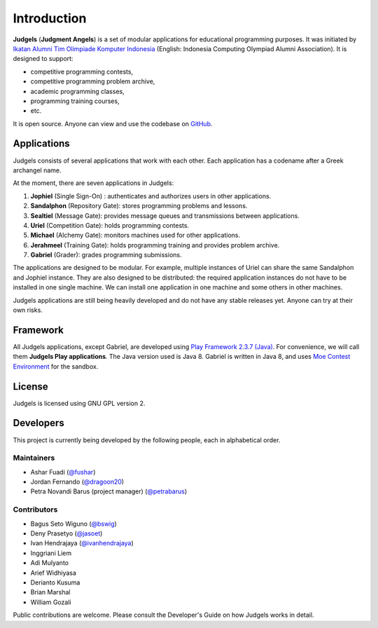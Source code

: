 Introduction
============

**Judgels** (**Judgment Angels**) is a set of modular applications for educational programming purposes. It was initiated by `Ikatan Alumni Tim Olimpiade Komputer Indonesia <http://blog.ia-toki.org/>`_ (English: Indonesia Computing Olympiad Alumni Association). It is designed to support:

- competitive programming contests,
- competitive programming problem archive,
- academic programming classes,
- programming training courses,
- etc.

It is open source. Anyone can view and use the codebase on `GitHub <https://github.com/ia-toki/judgels>`_.

Applications
------------

Judgels consists of several applications that work with each other. Each application has a codename after a Greek archangel name.

At the moment, there are seven applications in Judgels:

#. **Jophiel** (Single Sign-On) : authenticates and authorizes users in other applications.
#. **Sandalphon** (Repository Gate): stores programming problems and lessons.
#. **Sealtiel** (Message Gate): provides message queues and transmissions between applications.
#. **Uriel** (Competition Gate): holds programming contests.
#. **Michael** (Alchemy Gate): monitors machines used for other applications.
#. **Jerahmeel** (Training Gate): holds programming training and provides problem archive.
#. **Gabriel** (Grader): grades programming submissions.

The applications are designed to be modular. For example, multiple instances of Uriel can share the same Sandalphon and Jophiel instance. They are also designed to be distributed: the required application instances do not have to be installed in one single machine. We can install one application in one machine and some others in other machines.

Judgels applications are still being heavily developed and do not have any stable releases yet. Anyone can try at their own risks.

Framework
---------

All Judgels applications, except Gabriel, are developed using `Play Framework 2.3.7 (Java) <https://www.playframework.com>`_. For convenience, we will call them **Judgels Play applications**. The Java version used is Java 8. Gabriel is written in Java 8, and uses `Moe Contest Environment <http://www.ucw.cz/moe/>`_ for the sandbox.

License
-------

Judgels is licensed using GNU GPL version 2.

Developers
----------

This project is currently being developed by the following people, each in alphabetical order.

Maintainers
***********

- Ashar Fuadi (`@fushar <https://github.com/fushar/>`_)
- Jordan Fernando (`@dragoon20 <https://github.com/dragoon20/>`_)
- Petra Novandi Barus (project manager) (`@petrabarus <https://github.com/petrabarus/>`_)

Contributors
************

- Bagus Seto Wiguno (`@bswig <https://github.com/bswig/>`_)
- Deny Prasetyo (`@jasoet <https://github.com/jasoet/>`_)
- Ivan Hendrajaya (`@ivanhendrajaya <https://github.com/ivanhendrajaya/>`_)
- Inggriani Liem
- Adi Mulyanto
- Arief Widhiyasa
- Derianto Kusuma
- Brian Marshal
- William Gozali

Public contributions are welcome. Please consult the Developer's Guide on how Judgels works in detail.
